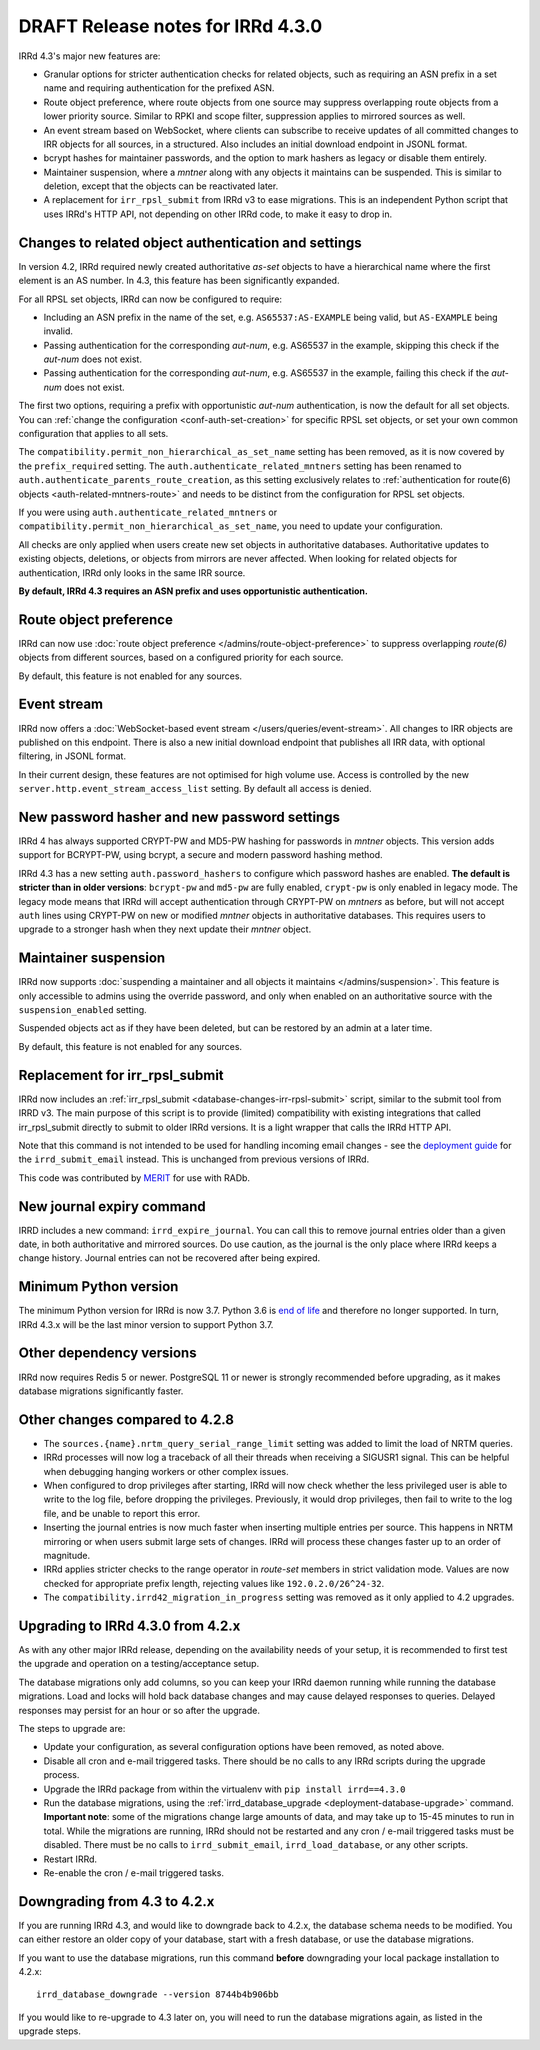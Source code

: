 ==================================
DRAFT Release notes for IRRd 4.3.0
==================================

IRRd 4.3's major new features are:

* Granular options for stricter authentication checks for related
  objects, such as requiring an ASN prefix in a set name and
  requiring authentication for the prefixed ASN.
* Route object preference, where route objects from one source may
  suppress overlapping route objects from a lower priority source.
  Similar to RPKI and scope filter, suppression applies to mirrored
  sources as well.
* An event stream based on WebSocket, where clients can subscribe
  to receive updates of all committed changes to IRR objects
  for all sources, in a structured. Also includes an initial
  download endpoint in JSONL format.
* bcrypt hashes for maintainer passwords, and the option to mark
  hashers as legacy or disable them entirely.
* Maintainer suspension, where a `mntner` along with any objects
  it maintains can be suspended. This is similar to deletion, except that
  the objects can be reactivated later.
* A replacement for ``irr_rpsl_submit`` from IRRd v3 to ease
  migrations. This is an independent Python script that uses IRRd's
  HTTP API, not depending on other IRRd code, to make it easy to drop in.


Changes to related object authentication and settings
-----------------------------------------------------
In version 4.2, IRRd required newly created authoritative `as-set` objects
to have a hierarchical name where the first element is an AS number.
In 4.3, this feature has been significantly expanded.

For all RPSL set objects, IRRd can now be configured to require:

* Including an ASN prefix in the name of the set, e.g. ``AS65537:AS-EXAMPLE``
  being valid, but ``AS-EXAMPLE`` being invalid.
* Passing authentication for the corresponding `aut-num`, e.g. AS65537 in the
  example, skipping this check if the `aut-num` does not exist.
* Passing authentication for the corresponding `aut-num`, e.g. AS65537 in the
  example, failing this check if the `aut-num` does not exist.

The first two options, requiring a prefix with opportunistic `aut-num` authentication,
is now the default for all set objects.
You can :ref:`change the configuration <conf-auth-set-creation>` for specific
RPSL set objects, or set your own common configuration that applies to all sets.

The ``compatibility.permit_non_hierarchical_as_set_name`` setting has been
removed, as it is now covered by the ``prefix_required`` setting.
The ``auth.authenticate_related_mntners`` setting has been renamed to
``auth.authenticate_parents_route_creation``, as this setting exclusively
relates to :ref:`authentication for route(6) objects <auth-related-mntners-route>`
and needs to be distinct from the configuration for RPSL set objects.

If you were using ``auth.authenticate_related_mntners`` or
``compatibility.permit_non_hierarchical_as_set_name``, you need to update
your configuration.

All checks are only applied when users create new set objects in authoritative
databases. Authoritative updates to existing objects, deletions, or objects from
mirrors are never affected. When looking for related objects for authentication,
IRRd only looks in the same IRR source.

**By default, IRRd 4.3 requires an ASN prefix and uses opportunistic
authentication.**


Route object preference
-----------------------
IRRd can now use
:doc:`route object preference </admins/route-object-preference>`
to suppress overlapping `route(6)` objects from different sources,
based on a configured priority for each source.

By default, this feature is not enabled for any sources.


Event stream
------------
IRRd now offers a :doc:`WebSocket-based event stream </users/queries/event-stream>`.
All changes to IRR objects are published on this endpoint. There is
also a new initial download endpoint that publishes all IRR data, with
optional filtering, in JSONL format.

In their current design, these features are not optimised for high volume
use. Access is controlled by the new ``server.http.event_stream_access_list``
setting. By default all access is denied.


New password hasher and new password settings
---------------------------------------------
IRRd 4 has always supported CRYPT-PW and MD5-PW hashing for passwords in
`mntner` objects. This version adds support for BCRYPT-PW, using bcrypt,
a secure and modern password hashing method.

IRRd 4.3 has a new setting ``auth.password_hashers`` to configure
which password hashes are enabled. **The default is stricter than in
older versions**: ``bcrypt-pw`` and ``md5-pw`` are fully enabled,
``crypt-pw`` is only enabled in legacy mode. The legacy mode means that IRRd
will accept authentication through CRYPT-PW on `mntners` as before, but will
not accept ``auth`` lines using CRYPT-PW on new or modified `mntner`
objects in authoritative databases. This requires users to upgrade to
a stronger hash when they next update their `mntner` object.


Maintainer suspension
---------------------
IRRd now supports
:doc:`suspending a maintainer and all objects it maintains </admins/suspension>`.
This feature is only accessible to admins using the override password, and only
when enabled on an authoritative source with the ``suspension_enabled`` setting.

Suspended objects act as if they have been deleted, but can be restored by an
admin at a later time.

By default, this feature is not enabled for any sources.


Replacement for irr_rpsl_submit
-------------------------------
IRRd now includes an :ref:`irr_rpsl_submit <database-changes-irr-rpsl-submit>`
script, similar to the submit tool from IRRD v3.
The main purpose of this script is to provide (limited) compatibility
with existing integrations that called irr_rpsl_submit directly to submit
to older IRRd versions. It is a light wrapper that calls the IRRd HTTP API.

Note that this command is not intended to be used for handling incoming
email changes - see the `deployment guide </admins/deployment>`_ for the
``irrd_submit_email`` instead. This is unchanged from previous versions of IRRd.

This code was contributed by MERIT_ for
use with RADb.

.. _MERIT: https://www.merit.edu


New journal expiry command
--------------------------
IRRD includes a new command: ``irrd_expire_journal``. You can call this to
remove journal entries older than a given date, in both
authoritative and mirrored sources. Do use caution, as the journal is the
only place where IRRd keeps a change history. Journal entries can not be
recovered after being expired.


Minimum Python version
----------------------
The minimum Python version for IRRd is now 3.7. Python 3.6 is `end of life`_
and therefore no longer supported. In turn, IRRd 4.3.x will be the last
minor version to support Python 3.7.

.. _end of life: https://endoflife.date/python


Other dependency versions
-------------------------
IRRd now requires Redis 5 or newer. PostgreSQL 11 or newer is strongly
recommended before upgrading, as it makes database migrations
significantly faster.


Other changes compared to 4.2.8
-------------------------------
* The ``sources.{name}.nrtm_query_serial_range_limit`` setting was
  added to limit the load of NRTM queries.
* IRRd processes will now log a traceback of all their threads when
  receiving a SIGUSR1 signal. This can be helpful when debugging
  hanging workers or other complex issues.
* When configured to drop privileges after starting, IRRd will now
  check whether the less privileged user is able to write to the
  log file, before dropping the privileges. Previously, it would
  drop privileges, then fail to write to the log file, and be unable
  to report this error.
* Inserting the journal entries is now much faster when inserting
  multiple entries per source. This happens in NRTM mirroring
  or when users submit large sets of changes. IRRd will process
  these changes faster up to an order of magnitude.
* IRRd applies stricter checks to the range operator in `route-set`
  members in strict validation mode. Values are now checked
  for appropriate prefix length, rejecting values like
  ``192.0.2.0/26^24-32``.
* The ``compatibility.irrd42_migration_in_progress`` setting
  was removed as it only applied to 4.2 upgrades.


Upgrading to IRRd 4.3.0 from 4.2.x
----------------------------------
As with any other major IRRd release, depending on the availability
needs of your setup, it is recommended to first test the upgrade
and operation on a testing/acceptance setup.

The database migrations only add columns, so you can keep your IRRd
daemon running while running the database migrations. Load and locks
will hold back database changes and may cause delayed responses
to queries. Delayed responses may persist for an hour or so after
the upgrade.

The steps to upgrade are:

* Update your configuration, as several configuration options have been removed,
  as noted above.
* Disable all cron and e-mail triggered tasks. There should be no calls
  to any IRRd scripts during the upgrade process.
* Upgrade the IRRd package from within the virtualenv with
  ``pip install irrd==4.3.0``
* Run the database migrations, using the
  :ref:`irrd_database_upgrade <deployment-database-upgrade>` command.
  **Important note**: some of the migrations change large amounts of data,
  and may take up to 15-45 minutes to run in total. While the migrations are
  running, IRRd should not be restarted and any cron / e-mail triggered tasks
  must be disabled. There must be no calls to ``irrd_submit_email``,
  ``irrd_load_database``, or any other scripts.
* Restart IRRd.
* Re-enable the cron / e-mail triggered tasks.


Downgrading from 4.3 to 4.2.x
-----------------------------
If you are running IRRd 4.3, and would like to downgrade back to 4.2.x,
the database schema needs to be modified. You can either restore an older
copy of your database, start with a fresh database, or use the database
migrations.

If you want to use the database migrations, run this command **before**
downgrading your local package installation to 4.2.x::

    irrd_database_downgrade --version 8744b4b906bb

If you would like to re-upgrade to 4.3 later on, you will need to run
the database migrations again, as listed in the upgrade steps.

